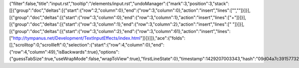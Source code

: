 {"filter":false,"title":"input.rst","tooltip":"/elements/input.rst","undoManager":{"mark":3,"position":3,"stack":[[{"group":"doc","deltas":[{"start":{"row":2,"column":0},"end":{"row":3,"column":0},"action":"insert","lines":["",""]}]}],[{"group":"doc","deltas":[{"start":{"row":3,"column":0},"end":{"row":3,"column":1},"action":"insert","lines":["+"]}]}],[{"group":"doc","deltas":[{"start":{"row":3,"column":1},"end":{"row":3,"column":2},"action":"insert","lines":[" "]}]}],[{"group":"doc","deltas":[{"start":{"row":3,"column":2},"end":{"row":3,"column":61},"action":"insert","lines":["http://tympanus.net/Development/TextInputEffects/index.html"]}]}]]},"ace":{"folds":[],"scrolltop":0,"scrollleft":0,"selection":{"start":{"row":4,"column":0},"end":{"row":4,"column":49},"isBackwards":true},"options":{"guessTabSize":true,"useWrapMode":false,"wrapToView":true},"firstLineState":0},"timestamp":1429207003343,"hash":"09d04a7c39157732b7a2466a0b4ad267847cf014"}